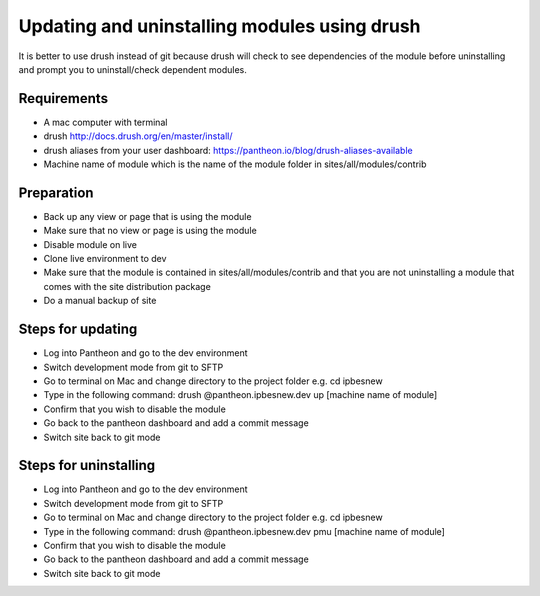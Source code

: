 Updating and uninstalling modules using drush
=============================================
It is better to use drush instead of git because drush will check to see dependencies of the module before uninstalling and prompt you to uninstall/check dependent modules.
 
Requirements
------------
- A mac computer with terminal
- drush http://docs.drush.org/en/master/install/
- drush aliases from your user dashboard: https://pantheon.io/blog/drush-aliases-available
- Machine name of module which is the name of the module folder in sites/all/modules/contrib
 
Preparation
-----------
- Back up any view or page that is using the module
- Make sure that no view or page is using the module
- Disable module on live
- Clone live environment to dev
- Make sure that the module is contained in sites/all/modules/contrib and that you are not uninstalling a module that comes with the site distribution package
- Do a manual backup of site

Steps for updating
------------------
- Log into Pantheon and go to the dev environment
- Switch development mode from git to SFTP
- Go to terminal on Mac and change directory to the project folder e.g. cd ipbesnew
- Type in the following command: drush @pantheon.ipbesnew.dev up [machine name of module]
- Confirm that you wish to disable the module
- Go back to the pantheon dashboard and add a commit message
- Switch site back to git mode

Steps for uninstalling
------------------
- Log into Pantheon and go to the dev environment
- Switch development mode from git to SFTP
- Go to terminal on Mac and change directory to the project folder e.g. cd ipbesnew
- Type in the following command: drush @pantheon.ipbesnew.dev pmu [machine name of module]
- Confirm that you wish to disable the module
- Go back to the pantheon dashboard and add a commit message
- Switch site back to git mode
